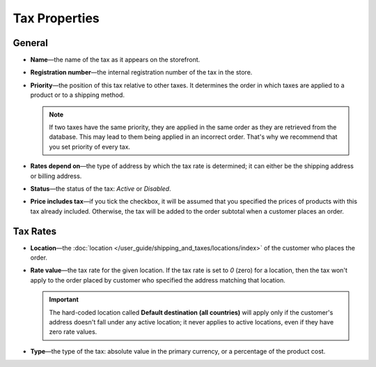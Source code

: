 **************
Tax Properties
**************

=======
General
=======

* **Name**—the name of the tax as it appears on the storefront.

* **Registration number**—the internal registration number of the tax in the store.

* **Priority**—the position of this tax relative to other taxes. It determines the order in which taxes are applied to a product or to a shipping method.

  .. note::

      If two taxes have the same priority, they are applied in the same order as they are retrieved from the database. This may lead to them being applied in an incorrect order. That's why we recommend that you set priority of every tax.

* **Rates depend on**—the type of address by which the tax rate is determined; it can either be the shipping address or billing address.

* **Status**—the status of the tax: *Active* or *Disabled*.

* **Price includes tax**—if you tick the checkbox, it will be assumed that you specified the prices of products with this tax already included. Otherwise, the tax will be added to the order subtotal when a customer places an order.

=========
Tax Rates
=========

* **Location**—the :doc:`location </user_guide/shipping_and_taxes/locations/index>` of the customer who places the order.

* **Rate value**—the tax rate for the given location. If the tax rate is set to *0* (zero) for a location, then the tax won't apply to the order placed by customer who specified the address matching that location.

  .. important::

      The hard-coded location called **Default destination (all countries)** will apply only if the customer's address doesn't fall under any active location; it never applies to active locations, even if they have zero rate values.
	
* **Type**—the type of the tax: absolute value in the primary currency, or a percentage of the product cost.
